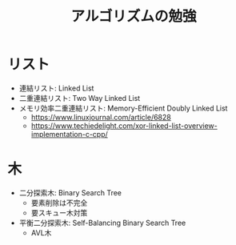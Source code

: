 #+TITLE: アルゴリズムの勉強

* リスト
  - 連結リスト: Linked List
  - 二重連結リスト: Two Way Linked List
  - メモリ効率二重連結リスト: Memory-Efficient Doubly Linked List
    - https://www.linuxjournal.com/article/6828
    - https://www.techiedelight.com/xor-linked-list-overview-implementation-c-cpp/

* 木
  - 二分探索木: Binary Search Tree
    - 要素削除は不完全
    - 要スキュー木対策
  - 平衡二分探索木: Self-Balancing Binary Search Tree
    - AVL木


